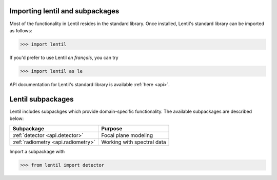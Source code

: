 .. _user.import:

********************************
Importing lentil and subpackages
********************************

Most of the functionality in Lentil resides in the standard library.
Once installed, Lentil's standard library can be imported as follows:

.. code-block:: python3

    >>> import lentil

If you'd prefer to use Lentil *en français*, you can try

.. code-block:: python3

    >>> import lentil as le

API documentation for Lentil's standard library is available :ref:`here <api>`.

******************
Lentil subpackages
******************
Lentil includes subpackges which provide domain-specific functionality. The 
available subpackages are described below:

==================================  ==========================
Subpackage                          Purpose
==================================  ==========================
:ref:`detector <api.detector>`      Focal plane modeling
:ref:`radiometry <api.radiometry>`  Working with spectral data
==================================  ==========================

Import a subpackage with

.. code-block:: python3

    >>> from lentil import detector
